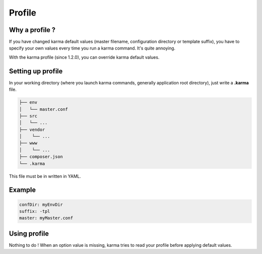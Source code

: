 Profile
=======

Why a profile ?
---------------

If you have changed karma default values (master filename, configuration directory or template suffix), you have to specify your own values
every time you run a karma command. It's quite annoying.

With the karma profile (since 1.2.0), you can override karma default values.
  

Setting up profile
------------------

In your working directory (where you launch karma commands, generally application root directory), just write a **.karma** file.

.. code-block:: text

    ├── env
    │   └── master.conf
    ├── src
    │   └── ...
    ├── vendor
    │    └── ...
    ├── www
    │    └── ...
    ├── composer.json
    └── .karma

This file must be in written in YAML.

Example
-------
.. code-block:: yaml

	confDir: myEnvDir
	suffix: -tpl
	master: myMaster.conf

Using profile
-------------
Nothing to do ! When an option value is missing, karma tries to read your profile before applying default values. 
